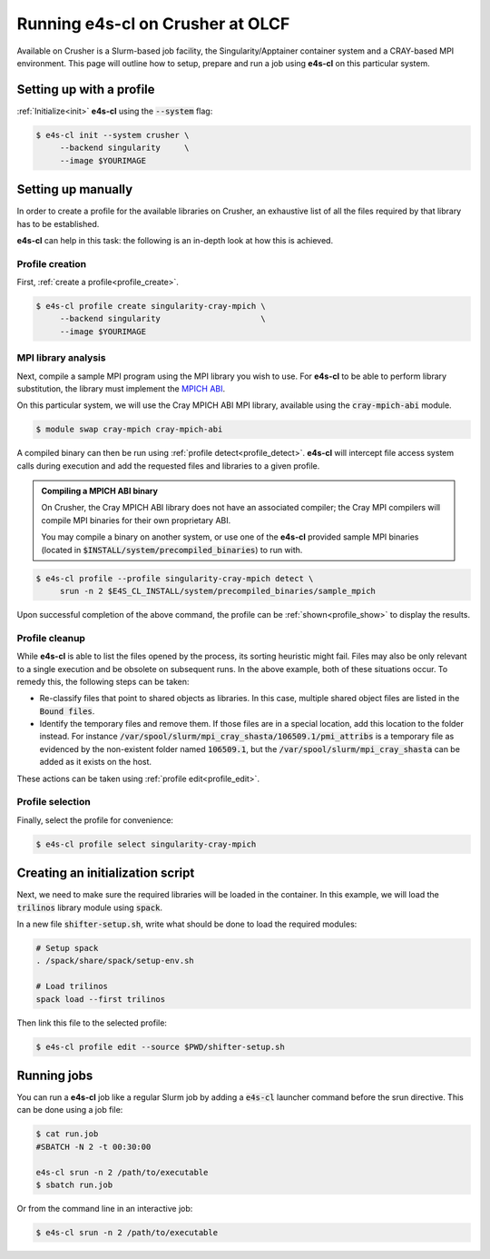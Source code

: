 .. _system_crusher:

Running e4s-cl on Crusher at OLCF
=================================

Available on Crusher is a Slurm-based job facility, the Singularity/Apptainer \
container system and a CRAY-based MPI environment. This page will outline how \
to setup, prepare and run a job using **e4s-cl** on this particular system.

Setting up with a profile
-------------------------

:ref:`Initialize<init>` **e4s-cl** using the :code:`--system` flag:

.. code-block:: bash

   $ e4s-cl init --system crusher \
        --backend singularity     \
        --image $YOURIMAGE

Setting up manually
-------------------

In order to create a profile for the available libraries on Crusher, an \
exhaustive list of all the files required by that library has to be \
established.

**e4s-cl** can help in this task: the following is an in-depth look at how \
this is achieved.

Profile creation
^^^^^^^^^^^^^^^^

First, :ref:`create a profile<profile_create>`.

.. code-block:: bash

   $ e4s-cl profile create singularity-cray-mpich \
        --backend singularity                     \
        --image $YOURIMAGE

MPI library analysis
^^^^^^^^^^^^^^^^^^^^

Next, compile a sample MPI program using the MPI library you wish to use.
For **e4s-cl** to be able to perform library substitution, the library must \
implement the `MPICH ABI <https://www.mpich.org/abi>`_.

On this particular system, we will use the Cray MPICH ABI MPI library, \
available using the :code:`cray-mpich-abi` module.

.. code-block:: bash

   $ module swap cray-mpich cray-mpich-abi

A compiled binary can then be run using :ref:`profile detect<profile_detect>`.
**e4s-cl** will intercept file access system calls during execution and add \
the requested files and libraries to a given profile.

.. admonition:: Compiling a MPICH ABI binary

    On Crusher, the Cray MPICH ABI library does not have an associated \
    compiler; the Cray MPI compilers will compile MPI binaries for their \
    own proprietary ABI.

    You may compile a binary on another system, or use one of the **e4s-cl** \
    provided sample MPI binaries (located in \
    :code:`$INSTALL/system/precompiled_binaries`) to run with.

.. code-block:: bash

   $ e4s-cl profile --profile singularity-cray-mpich detect \
        srun -n 2 $E4S_CL_INSTALL/system/precompiled_binaries/sample_mpich

Upon successful completion of the above command, the profile can be \
:ref:`shown<profile_show>` to display the results.

.. collapse:: Possible output

   .. code-block:: bash

        $ e4s-cl profile show singularity-cray-mpich
        Profile name: singularity-cray-mpich
        Container image: $YOURIMAGE
        Container tech: singularity
        Pre-execution script: None
        WI4MPI: None
        WI4MPI options: None

        Bound libraries:
         - libfabric.so.1 (/opt/cray/libfabric/1.15.0.0/lib64/libfabric.so.1)
         - libpmi.so.0 (/opt/cray/pe/lib64/libpmi.so.0)
         - libu.so.1 (/opt/cray/pe/lib64/cce/libu.so.1)
         - libpsl.so.5 (/usr/lib64/libpsl.so.5)
         - libnghttp2.so.14 (/usr/lib64/libnghttp2.so.14)
         - libcraymath.so.1 (/opt/cray/pe/lib64/cce/libcraymath.so.1)
         - libfi.so.1 (/opt/cray/pe/lib64/cce/libfi.so.1)
         - libldap_r-2.4.so.2 (/usr/lib64/libldap_r-2.4.so.2)
         - libpmi2.so.0 (/opt/cray/pe/lib64/libpmi2.so.0)
         - libmpi.so.12 (/opt/cray/pe/mpich/8.1.12/ofi/crayclang/10.0/lib-abi-mpich/libmpi.so.12)
         - libsasl2.so.3 (/usr/lib64/libsasl2.so.3)
         - libf.so.1 (/opt/cray/pe/lib64/cce/libf.so.1)
         - libcsup.so.1 (/opt/cray/pe/lib64/cce/libcsup.so.1)
         - liblustreapi.so (/usr/lib64/liblustreapi.so)
         - liblber-2.4.so.2 (/usr/lib64/liblber-2.4.so.2)
         - libcxi.so.1 (/usr/lib64/libcxi.so.1)
         - libssh.so.4 (/usr/lib64/libssh.so.4)
         - libpals.so.0 (/opt/cray/pe/lib64/libpals.so.0)
         - libmodules.so.1 (/opt/cray/pe/lib64/cce/libmodules.so.1)
         - libjson-c.so.3 (/usr/lib64/libjson-c.so.3)
         - libatomic.so.1 (/usr/lib64/libatomic.so.1)
         - libmunge.so.2 (/usr/lib64/libmunge.so.2)
         - libcurl.so.4 (/usr/lib64/libcurl.so.4)

        Bound files:
         - /lib64/librt.so.1
         - /lib64/libpthread.so.0
         - /lib64/libc.so.6
         - /usr/lib64/libgssapi_krb5.so.2
         - /usr/lib64/libpcre.so.1
         - /lib64/libdl.so.2
         - /etc/ssl/openssl.cnf
         - /usr/lib64/libk5crypto.so.3
         - /opt/cray/pe/gcc-libs/libgfortran.so.5
         - /lib64/libresolv.so.2
         - /lib64/libselinux.so.1
         - /lib64/libz.so.1
         - /usr/lib64/libunistring.so.2
         - /etc/hosts
         - /opt/cray/pe/gcc-libs/libstdc++.so.6
         - /usr/lib64/libidn2.so.0
         - /etc/resolv.conf
         - /usr/lib64/libkrb5.so.3
         - /lib64/libm.so.6
         - /usr/lib64/libkeyutils.so.1
         - /etc/host.conf
         - /lib64/libcom_err.so.2
         - /usr/lib64/libkrb5support.so.0
         - /var/spool/slurm/mpi_cray_shasta/106509.1/pmi_attribs
         - /opt/cray/pe/lib64/cce/libquadmath.so.0
         - /var/spool/slurm/mpi_cray_shasta/106509.1/apinfo
         - /usr/lib64/libcrypto.so.1.1
         - /usr/lib64/libssl.so.1.1
         - /opt/cray/pe/gcc-libs/libgcc_s.so.1

Profile cleanup
^^^^^^^^^^^^^^^

While **e4s-cl** is able to list the files opened by the process, its sorting heuristic might fail. Files may also be only relevant to a single execution and be obsolete on subsequent runs.
In the above example, both of these situations occur. To remedy this, the following steps can be taken:

- Re-classify files that point to shared objects as libraries. In this case, multiple shared object files are listed in the :code:`Bound files`.

- Identify the temporary files and remove them. If those files are in a special location, add this location to the folder instead. For instance :code:`/var/spool/slurm/mpi_cray_shasta/106509.1/pmi_attribs` is a temporary file as evidenced by the non-existent folder named :code:`106509.1`, but the :code:`/var/spool/slurm/mpi_cray_shasta` can be added as it exists on the host.

These actions can be taken using :ref:`profile edit<profile_edit>`.

.. collapse:: Example final profile

   .. code-block:: bash

        $ e4s-cl profile show 
        Profile name: singularity-cray-mpich
        Container image: $YOURIMAGE
        Container tech: singularity
        Pre-execution script: None
        WI4MPI: None
        WI4MPI options: None

        Bound libraries:
         - libpals.so.0 (/opt/cray/pe/lib64/libpals.so.0)
         - libjson-c.so.3 (/usr/lib64/libjson-c.so.3)
         - libcxi.so.1 (/usr/lib64/libcxi.so.1)
         - libmpi.so.12 (/opt/cray/pe/mpich/8.1.12/ofi/crayclang/10.0/lib-abi-mpich/libmpi.so.12)
         - libpsl.so.5 (/usr/lib64/libpsl.so.5)
         - libfabric.so.1 (/opt/cray/libfabric/1.15.0.0/lib64/libfabric.so.1)
         - libmodules.so.1 (/opt/cray/pe/lib64/cce/libmodules.so.1)
         - libpmi2.so.0 (/opt/cray/pe/lib64/libpmi2.so.0)
         - libmunge.so.2 (/usr/lib64/libmunge.so.2)
         - libsasl2.so.3 (/usr/lib64/libsasl2.so.3)
         - libcurl.so.4 (/usr/lib64/libcurl.so.4)
         - libatomic.so.1 (/usr/lib64/libatomic.so.1)
         - libpmi.so.0 (/opt/cray/pe/lib64/libpmi.so.0)
         - libcraymath.so.1 (/opt/cray/pe/lib64/cce/libcraymath.so.1)
         - libssh.so.4 (/usr/lib64/libssh.so.4)
         - libnghttp2.so.14 (/usr/lib64/libnghttp2.so.14)
         - libfi.so.1 (/opt/cray/pe/lib64/cce/libfi.so.1)
         - libldap_r-2.4.so.2 (/usr/lib64/libldap_r-2.4.so.2)
         - liblustreapi.so (/usr/lib64/liblustreapi.so)
         - libf.so.1 (/opt/cray/pe/lib64/cce/libf.so.1)
         - libu.so.1 (/opt/cray/pe/lib64/cce/libu.so.1)
         - liblber-2.4.so.2 (/usr/lib64/liblber-2.4.so.2)
         - libcsup.so.1 (/opt/cray/pe/lib64/cce/libcsup.so.1)
         - libkrb5support.so.0 (/usr/lib64/libkrb5support.so.0)
         - libkrb5.so.3 (/usr/lib64/libkrb5.so.3)
         - libgfortran.so.5 (/opt/cray/pe/gcc-libs/libgfortran.so.5)
         - libgssapi_krb5.so.2 (/usr/lib64/libgssapi_krb5.so.2)
         - libresolv.so.2 (/lib64/libresolv.so.2)
         - libkeyutils.so.1 (/usr/lib64/libkeyutils.so.1)
         - libidn2.so.0 (/usr/lib64/libidn2.so.0)
         - libselinux.so.1 (/lib64/libselinux.so.1)
         - libunistring.so.2 (/usr/lib64/libunistring.so.2)
         - libk5crypto.so.3 (/usr/lib64/libk5crypto.so.3)
         - libstdc++.so.6 (/opt/cray/pe/gcc-libs/libstdc++.so.6)
         - libquadmath.so.0 (/opt/cray/pe/lib64/cce/libquadmath.so.0)
         - libcom_err.so.2 (/lib64/libcom_err.so.2)
         - libgcc_s.so.1 (/opt/cray/pe/gcc-libs/libgcc_s.so.1)
         - libm.so.6 (/lib64/libm.so.6)
         - libpthread.so.0 (/lib64/libpthread.so.0)
         - libssl.so.1.1 (/usr/lib64/libssl.so.1.1)
         - libcrypto.so.1.1 (/usr/lib64/libcrypto.so.1.1)
         - libc.so.6 (/lib64/libc.so.6)
         - libdl.so.2 (/lib64/libdl.so.2)
         - libpcre.so.1 (/usr/lib64/libpcre.so.1)
         - librt.so.1 (/lib64/librt.so.1)
         - libz.so.1 (/lib64/libz.so.1)

        Bound files:
         - /etc/resolv.conf
         - /etc/ssl/openssl.cnf
         - /etc/host.conf
         - /var/spool/slurm/mpi_cray_shasta
         - /etc/hosts

Profile selection
^^^^^^^^^^^^^^^^^

Finally, select the profile for convenience:

.. code-block:: bash

   $ e4s-cl profile select singularity-cray-mpich

Creating an initialization script
---------------------------------

Next, we need to make sure the required libraries will be loaded in the container. In this example, we will load the :code:`trilinos` library module using :code:`spack`.

In a new file :code:`shifter-setup.sh`, write what should be done to load the required modules:

.. code-block:: bash

   # Setup spack
   . /spack/share/spack/setup-env.sh

   # Load trilinos
   spack load --first trilinos

Then link this file to the selected profile:

.. code-block:: bash

   $ e4s-cl profile edit --source $PWD/shifter-setup.sh

Running jobs
------------

You can run a **e4s-cl** job like a regular Slurm job by adding a :code:`e4s-cl` launcher command before the srun directive. This can be done using a job file:

.. code-block:: bash

   $ cat run.job
   #SBATCH -N 2 -t 00:30:00

   e4s-cl srun -n 2 /path/to/executable
   $ sbatch run.job

Or from the command line in an interactive job:

.. code-block:: bash

   $ e4s-cl srun -n 2 /path/to/executable

